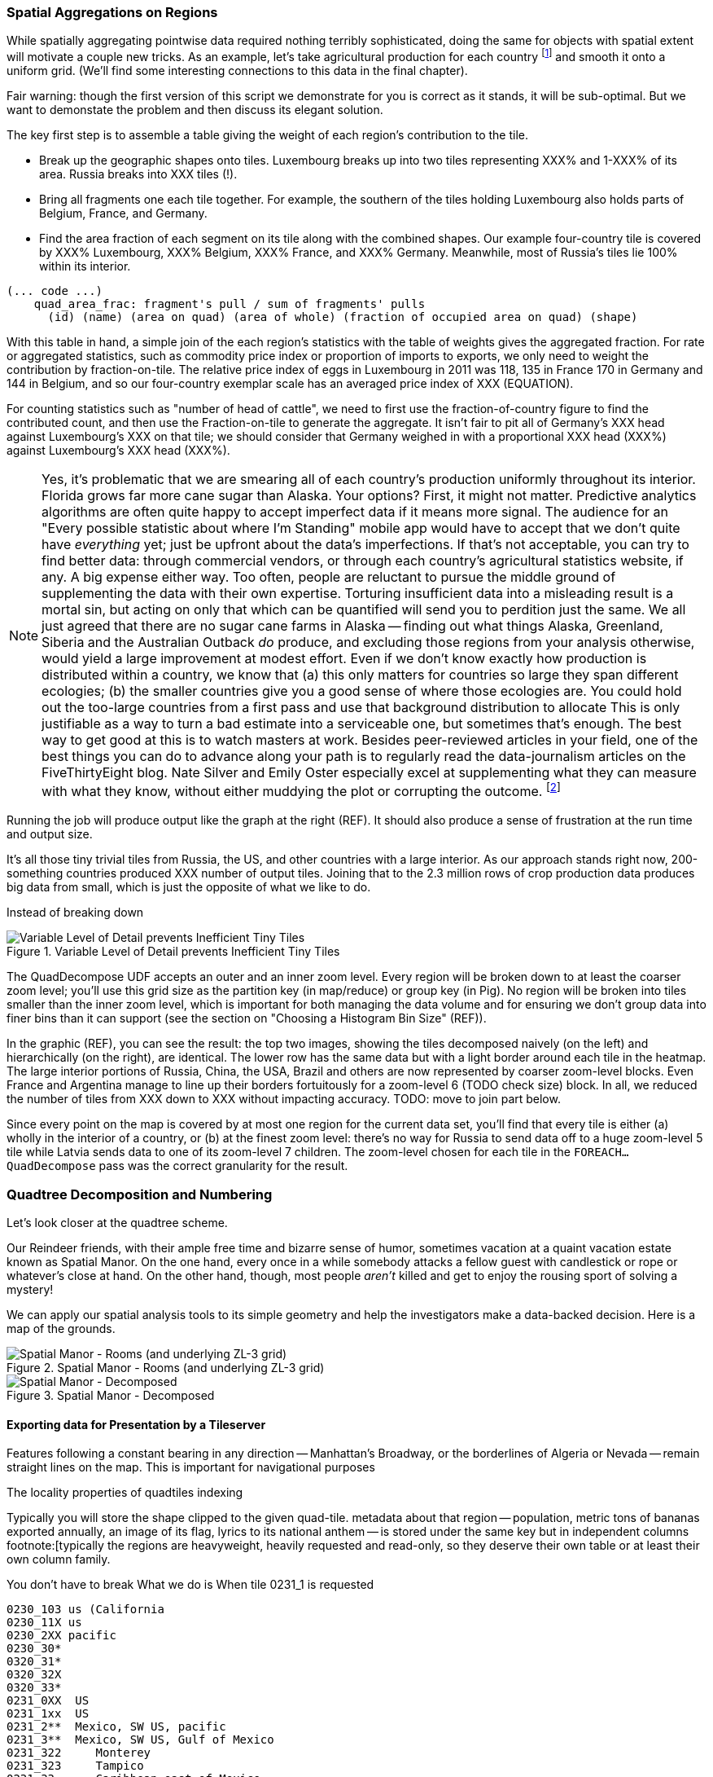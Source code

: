 === Spatial Aggregations on Regions

While spatially aggregating pointwise data required nothing terribly sophisticated, doing the same for objects with spatial extent will motivate a couple new tricks. As an example, let's take agricultural production for each country footnote:[downloaded from the website of FAOSTAT, The Statistical Division of the Food and Agriculture Organization of the United Nations] and smooth it onto a uniform grid. (We'll find some interesting connections to this data in the final chapter).

Fair warning: though the first version of this script we demonstrate for you is correct as it stands, it will be sub-optimal. But we want to demonstate the problem and then discuss its elegant solution.

// X points    Y gridcells occupied    ~ 6000 grid cells (50 x 120)

The key first step is to assemble a table giving the weight of each region's contribution to the tile.

* Break up the geographic shapes onto tiles. Luxembourg breaks up into two tiles representing XXX% and 1-XXX% of its area. Russia breaks into XXX tiles (!).
* Bring all fragments one each tile together. For example, the southern of the tiles holding Luxembourg also holds parts of Belgium, France, and Germany.
* Find the area fraction of each segment on its tile along with the combined shapes. Our example four-country tile is covered by XXX% Luxembourg, XXX% Belgium, XXX% France, and XXX% Germany. Meanwhile, most of Russia's tiles lie 100% within its interior.

------
(... code ...)
    quad_area_frac: fragment's pull / sum of fragments' pulls
      (id) (name) (area on quad) (area of whole) (fraction of occupied area on quad) (shape)
------

With this table in hand, a simple join of the each region's statistics with the table of weights gives the aggregated fraction. For rate or aggregated statistics, such as commodity price index or proportion of imports to exports, we only need to weight the contribution by fraction-on-tile. The relative price index of eggs in Luxembourg in 2011 was 118, 135 in France
  170 in Germany and 144 in Belgium, and so our four-country exemplar scale has an averaged
  price index of XXX (EQUATION).

For counting statistics such as "number of head of cattle", we need to first use the fraction-of-country figure to find the contributed count, and then use the
Fraction-on-tile to generate the aggregate.
It isn't fair to pit all of Germany's XXX head against Luxembourg's XXX on that tile; we should consider that Germany weighed in with a proportional XXX head (XXX%) against Luxembourg's XXX head (XXX%).

NOTE: Yes, it's problematic that we are smearing all of each country's production uniformly throughout its interior. Florida grows far more cane sugar than Alaska. Your options?
First, it might not matter. Predictive analytics algorithms are often quite happy to accept imperfect data if it means more signal. The audience for an "Every possible statistic about where I'm Standing" mobile app would have to accept that we don't quite have _everything_ yet; just be upfront about the data's imperfections.
If that's not acceptable, you can try to find better data: through commercial vendors, or through each country's agricultural statistics website, if any. A big expense either way.
Too often, people are reluctant to pursue the middle ground of supplementing the data with their own expertise.
Torturing insufficient data into a misleading result is a mortal sin, but acting on only that which can be quantified will send you to perdition just the same. We all just agreed that there are no sugar cane farms in Alaska -- finding out what things Alaska, Greenland, Siberia and the Australian Outback _do_ produce, and excluding those regions from your analysis otherwise, would yield a large improvement at modest effort.
Even if we don't know exactly how production is distributed within a country, we know that (a) this only matters for countries so large they span different ecologies; (b) the smaller countries give you a good sense of where those ecologies are.
You could hold out the too-large countries from a first pass and use that background distribution to allocate
This is only justifiable as a way to turn a bad estimate into a serviceable one, but sometimes that's enough.
The best way to get good at this is to watch masters at work. Besides peer-reviewed articles in your field, one of the best things you can do to advance along your path is to regularly read the data-journalism articles on the FiveThirtyEight blog.
Nate Silver and Emily Oster especially excel at supplementing what they can measure with what they know, without either muddying the plot or corrupting the outcome. footnote:[Some other recommendations include https://en.wikipedia.org/wiki/Steven_Levitt[Steven Levitt]'s journal articles and the Freakonomics blog; OKCupid's OKStats (REF); and http://analyticsmadeskeezy.com/[Analytics Made Skeezy] (REF).
On the data visualization front, see Flowing Data (REF) and The Why Axis (REF)]

Running the job will produce output like the graph at the right (REF). It should also produce a sense of frustration at the run time and output size.

It's all those tiny trivial tiles from Russia, the US, and other countries with a large interior.
As our approach stands right now,
200-something countries produced XXX number of output tiles.
Joining that to the 2.3 million rows of crop production data produces big data from small, which is just the opposite of what we like to do.
//  2,359,750 lines 247,038,588 chars Production_Crops_E_All_Data.csv

// If what follows doesn't set your heart singing, you might have chosen the wrong profession.

// Our solution will follow the same logic as the solution JT learned from the friendly pianist.

Instead of breaking down

.Variable Level of Detail prevents Inefficient Tiny Tiles
image::images/11-f-quad_decompositions/11-quaddecomp-world-mercator.png[Variable Level of Detail prevents Inefficient Tiny Tiles]

The QuadDecompose UDF accepts an outer and an inner zoom level.
Every region will be broken down to at least the coarser zoom level; you'll use this grid size as the partition key (in map/reduce) or group key (in Pig).
No region will be broken into tiles smaller than the inner zoom level, which is important for both managing the data volume and for ensuring we don't group data into finer bins than it can support (see the section on "Choosing a Histogram Bin Size" (REF)).

In the graphic (REF), you can see the result:
the top two images, showing the tiles decomposed naively (on the left) and hierarchically (on the right), are identical. The lower row has the same data but with a light border around each tile in the heatmap. The large interior portions of Russia, China, the USA, Brazil and others are now represented by coarser zoom-level blocks. Even France and Argentina manage to line up their borders fortuitously for a zoom-level 6 (TODO check size) block. In all, we reduced the number of tiles from XXX down to XXX without impacting accuracy.
// 
TODO: move to join part below.

Since every point on the map is covered by at most one region for the current data set, you'll find that every tile is either (a) wholly in the interior of a country, or (b) at the finest zoom level: there's no way for Russia to send data off to a huge zoom-level 5 tile while Latvia sends data to one of its zoom-level 7 children.
The zoom-level chosen for each tile in the `FOREACH...QuadDecompose` pass was the correct granularity for the result.

// TODO: reword

=== Quadtree Decomposition and Numbering

Let's look closer at the quadtree scheme.

Our Reindeer friends, with their ample free time and bizarre sense of humor, sometimes vacation at a quaint vacation estate known as Spatial Manor. On the one hand, every once in a while somebody attacks a fellow guest with candlestick or rope or whatever's close at hand. On the other hand, though, most people _aren't_ killed and get to enjoy the rousing sport of solving a mystery!

We can apply our spatial analysis tools to its simple geometry and help the investigators make a data-backed decision. Here is a map of the grounds.

.Spatial Manor - Rooms (and underlying ZL-3 grid)
image::images/11-f-quad_decompositions/spatial_manor-rooms_peeps_grid.png[Spatial Manor - Rooms (and underlying ZL-3 grid)]

.Spatial Manor - Decomposed
image::images/11-f-quad_decompositions/spatial_manor-quadkeys.png[Spatial Manor - Decomposed]



// === Projections and Tiling Schemes
// 
// 
// * Equal-area:
//   - features uniformly distributed on the globe will be uniformly distributed among grid cells.
// * Platte-Careé (Equirectangular)
//   - Extremely simple to compute
//   - Plot directly into screen coordinates with
//   -

==== Exporting data for Presentation by a Tileserver

// The most commonly

Features following a constant bearing in any direction -- Manhattan's Broadway, or the borderlines of Algeria or Nevada -- remain straight lines on the map. This is important for navigational purposes

The locality properties of quadtiles indexing

Typically you will store the shape clipped to the given quad-tile.
 metadata about that region -- population, metric tons of bananas exported annually, an image of its flag, lyrics to its national anthem -- is stored under the same key but in independent columns footnote:[typically the regions are heavyweight, heavily requested and read-only, so they deserve their own table or at least their own column family.

You don't have to break
What we do is
When tile 0231_1 is requested

    0230_103 us (California
    0230_11X us
    0230_2XX pacific
    0230_30*
    0320_31*
    0320_32X
    0320_33*
    0231_0XX  US
    0231_1xx  US
    0231_2**  Mexico, SW US, pacific
    0231_3**  Mexico, SW US, Gulf of Mexico
    0231_322     Monterey
    0231_323     Tampico
    0231_33      Caribbean east of Mexico
    0232_3333 4  between Hawaii and Baka calif

Querying on the ZL-5 tile 0231_0 (using key 0231_033), any of its four children (using keys 0231_003, 0231_013, 0231_023, or 0231_033) or any of the sixteen ZL-7 descendants 0231_000 through 0231_033 will retrieve a single tile. Querying on its parent 0231 will return tiles for 0231_0 and 0231_1, and a collection of zoom level 6 and 7 tiles covering the southwest US, Mexico and the Gulf of Mexico.

TODO: screenshot.

Our data is stored with no duplication, but

Its easy to decompose or clip a super-tile to a requested (finer) zoom level. The longitude just divides normally along the tile: a hypothetical tile from 16 to 32 would have spatial coordinates 16, 18, 20, .... The latitude cut points do not subdivide directly, but only need to be calculated for one edge: if tile 0230_00 has bottom edge XX latitude, so does tile 0230_01, 0230_10, 0231_11, and others in its horizontal grid row.

// NOTE:  The multiscale keys work very well in HBase too.  For the case where you are storing multiscale regions and querying on points, you will want to use a replacement character that is lexicographically after the digits, say, the letter "x."  To find the record for a given point, do a range request for one record on the interval starting with that point's quad key and extending to infinity (xxxxx…).  For a point with the finest-grain quad key of 012012, if the database had a record for 012012, that will turn up; if, instead, that region only required zoom level 4, the appropriate row (0120xx) would be correctly returned.

==== The Quadtile Grid System ====

// We'll start by adopting the simple, flat Mercator projection -- directly map longitude and latitude to (X,Y). This makes geographers cringe, because of its severe distortion at the poles, but its computational benefits are worth it. footnote:[Two guides for which map projection to choose: http://www.radicalcartography.net/?projectionref http://xkcd.com/977/ . As you proceed to finer and finer zoom levels the projection distortion becomes less and less relevant, so the simplicity of Mercator or Equirectangular are appealing.]

The quadtile trick is to the world into four and make a Z pattern across them:

Within each of those, make a <<z_path_of_quadtiles, Z again>>:

[[z_path_of_quadtiles]]
.Z-path of quadtiles
image::images/quadkeys-nearby_points_are_nearby.png[Z-path of quadtiles]

As you go along, index each tile, as shown in <<quadtile_numbering>>:

[[quadtile_numbering]]
.Quadtile Numbering
image::images/quadkeys-numbering-zl0-zl1.png[quadtile numbering]

This is a 1-d index into a 2-d space! What's more, nearby points in space are typically nearby in index value. By applying Hadoop's fundamental locality operation -- sorting -- geographic locality falls out of numerical locality.

Note: you'll sometimes see people refer to quadtile coordinates as `X/Y/Z` or `Z/X/Y`; the 'Z' here refers to zoom level, not a traditional third coordinate.

[[quadkey]]
=== Quadtile Practicalities ===

==== Converting points to quadkeys (quadtile indexes)

Each grid cell is contained in its parent

image::images/quadkeys-numbering-select_down.png[Tile index for central Texas]

You can also think of it as a tree:

image::images/quadkeys-3d-stack.png[Z-path of quad tiles]

The quadkey is a string of 2-bit tile selectors for a quadtile

@example
  infochimps_hq = Geo::Place.receive("Infochimps HQ", -97.759003, 30.273884)
  infochimps_hq.quadkey(8) # => "02313012"

First, some preliminaries:

    EARTH_RADIUS      =  6371000 # meters
    MIN_LONGITUDE     = -180
    MAX_LONGITUDE     =  180
    MIN_LATITUDE      = -85.05112878
    MAX_LATITUDE      =  85.05112878
    ALLOWED_LONGITUDE = (MIN_LONGITUDE..MAX_LONGITUDE)
    ALLOWED_LATITUDE  = (MIN_LATITUDE..MAX_LATITUDE)
    TILE_PIXEL_SIZE   =  256

    # Width or height in number of tiles
    def map_tile_size(zl)
      1 << zl
    end

The maximum latitude this projection covers is plus/minus `85.05112878` degrees. With apologies to the elves of chapter (TODO: ref), this is still well north of Alert, Canada, the northernmost populated place in the world (latitude 82.5 degrees, 817 km from the North Pole).

It's straightforward to calculate tile_x indices from the longitude (because all the brutality is taken up in the Mercator projection's severe distortion).

Finding the Y tile index requires a slightly more complicated formula:

This makes each grid cell be an increasingly better locally-flat approximation to the earth's surface, palliating the geographers anger at our clumsy map projection.

In code:

    # Convert longitude, latitude in degrees to _floating-point_ tile x,y coordinates at given zoom level
    def lat_zl_to_tile_yf(longitude, latitude, zl)
      tile_size = map_tile_size(zl)
      xx = (longitude.to_f + 180.0) / 360.0
      sin_lat = Math.sin(latitude.to_radians)
      yy = Math.log((1 + sin_lat) / (1 - sin_lat)) / (4 * Math::PI)
      #
      [ (map_tile_size(zl) * xx).floor,
        (map_tile_size(zl) * (0.5 - yy)).floor ]
    end

    # Convert from tile_x, tile_y, zoom level to longitude and latitude in
    # degrees (slight loss of precision).
    #
    # Tile coordinates may be floats or integer; they must lie within map range.
    def tile_xy_zl_to_lng_lat(tile_x, tile_y, zl)
      tile_size = map_tile_size(zl)
      raise ArgumentError, "tile index must be within bounds ((#{tile_x},#{tile_y}) vs #{tile_size})" unless ((0..(tile_size-1)).include?(tile_x)) && ((0..(tile_size-1)).include?(tile_x))
      xx =       (tile_x.to_f / tile_size)
      yy = 0.5 - (tile_y.to_f / tile_size)
      lng = 360.0 * xx - 180.0
      lat = 90 - 360 * Math.atan(Math.exp(-yy * 2 * Math::PI)) / Math::PI
      [lng, lat]
    end

[NOTE]
=========================
Take care to put coordinates in the order "longitude, latitude", maintaining consistency with the (X, Y) convention for regular points. Natural english idiom switches their order, a pernicious source of error -- but the convention in http://www.geojson.org/geojson-spec.html#positions[geographic systems] is unambiguously to use `x, y, z` ordering. Also, don't abbreviate longitude as `long` -- it's a keyword in pig and other languages. We like `lng`.
=========================

==== Interesting quadtile properties ====

* The quadkey's length is its zoom level.

* To zoom out (lower zoom level, larger quadtile), just truncate the
  quadkey: austin at ZL=8 has quadkey "02313012"; at ZL=3, "023"

* Nearby points typically have "nearby" quadkeys: up to the smallest
  tile that contains both, their quadkeys will have a common prefix.
  If you sort your records by quadkey,
  - Nearby points are nearby-ish on disk. (hello, HBase/Cassandra
    database owners!) This allows efficient lookup and caching of
    "popular" regions or repeated queries in an area.
  - the tiles covering a region can be covered by a limited, enumerable
    set of range scans. For map-reduce programmers, this leads to very
    efficient reducers

* The quadkey is the bit-interleaved combination of its tile ids:

      tile_x      58  binary  0  0  1  1  1  0  1  0
      tile_y      105 binary 0  1  1  0  1  0  0  1
      interleaved     binary 00 10 11 01 11 00 01 10
      quadkey                 0  2  3  1  3  0  1  2 #  "02313012"
      packed                 11718

* You can also form a "packed" quadkey -- the integer formed by interleaving the bits as shown above. At zoom level 15, the packed quadkey is a 30-bit unsigned integer -- meaning you can store it in a pig `int`; for languages with an `unsigned int` type, you can go to zoom level 16 before you have to use a less-efficient type. Zoom level 15 has a resolution of about one tile per kilometer (about 1.25 km/tile near the equator; 0.75 km/tile at London's latitude). It takes 1 billion tiles to tile the world at that scale.

* a limited number of range scans suffice to cover any given area
* each grid cell's parents are a 2-place bit shift of the grid index itself.

A 64-bit quadkey -- corresponding to zoom level 32 -- has an accuracty of better than 1 cm over the entire globe. In some intensive database installs, rather than storing longitude and latitude separately as floating-point numbers, consider storing either the interleaved packed quadkey, or the individual 32-bit tile ids as your indexed value. The performance impact for Hadoop is probably not worth it, but for a database schema it may be.

=== Quadtile Ready Reference ===

image::images/quadkey_ref-zoom_levels.png[Quadtile properties and data storage sizes by zoom level]

Though quadtile properties do vary, the variance is modest within most of the inhabited world:

image::images/quadkey_ref-world_cities.png[Quadtile Properties for major world cities]

The (ref table) gives the full coordinates at every zoom level for our exemplar set.

image::images/quadkey_ref-full_props-by_zl.png[Coordinates at every zoom level for some exemplars]
